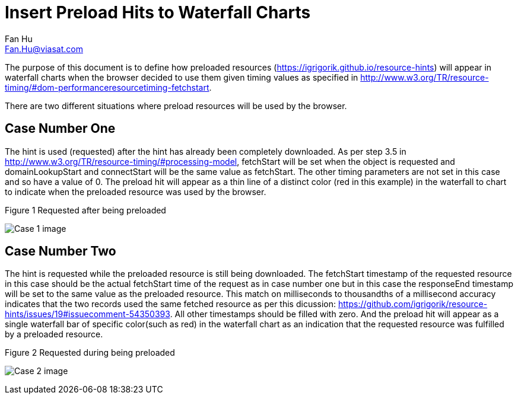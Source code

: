 Insert Preload Hits to Waterfall Charts
========================================
:author: Fan Hu
:email: Fan.Hu@viasat.com

:date: 2014-09-12

The purpose of this document is to define how preloaded resources (https://igrigorik.github.io/resource-hints) will appear in waterfall charts when the
browser decided to use them given timing values as specified in http://www.w3.org/TR/resource-timing/#dom-performanceresourcetiming-fetchstart.

There are two different situations where preload resources will be used by the browser.

Case Number One
---------------

The hint is used (requested) after the hint has already been completely downloaded. As per step 3.5 in http://www.w3.org/TR/resource-timing/#processing-model, fetchStart will be set when the object is requested and domainLookupStart and connectStart will be the same value as fetchStart. The other timing parameters are not set in this case and so have a value of 0. The preload hit will appear as a thin line of a distinct color (red in this example) in the waterfall to chart to indicate when the preloaded resource was used by the browser.


.Figure  1 Requested after being preloaded

image:hitimages/prefetch1.PNG[Case 1 image]


Case Number Two 
---------------

The hint is requested while the preloaded resource is still being downloaded. The fetchStart timestamp of the requested resource in this case should be the actual fetchStart time of the request as in case number one but in this case the responseEnd timestamp will be set to the same value as the preloaded resource.  This match on milliseconds to thousandths of a millisecond accuracy indicates that the two records used the same fetched resource as per this dicussion: https://github.com/igrigorik/resource-hints/issues/19#issuecomment-54350393. All other timestamps should be filled with zero. And the preload hit will appear as a single waterfall 
bar of specific color(such as red) in the waterfall chart as an indication that the requested resource was fulfilled by a preloaded resource.

.Figure  2 Requested during being preloaded

image:hitimages/prefetch2.PNG[Case 2 image]
